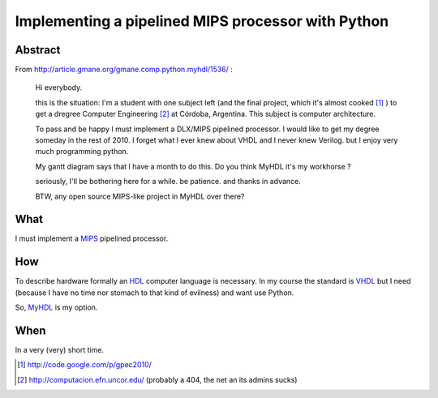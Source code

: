 Implementing a pipelined MIPS processor with Python
====================================================

Abstract
---------
    
From http://article.gmane.org/gmane.comp.python.myhdl/1536/ :

    Hi everybody.

    this is the situation: I'm a student  with one subject left (and the final 
    project, which it's almost cooked [1]_ )  to get a dregree Computer Engineering 
    [2]_ at Córdoba, Argentina. This subject is computer architecture. 
    
    To pass and be happy I must implement a DLX/MIPS pipelined processor. I would like to get my degree someday in the rest of 2010.
    I forget what I ever knew about VHDL and I never knew Verilog. but I enjoy very much programming python.

    My gantt diagram says that I have a month to do this.  Do you think MyHDL it's my workhorse ?

    seriously, I'll be bothering here for a while. be patience. and thanks in advance.

    BTW, any open source MIPS-like project in MyHDL over there?

What
----

I must implement a `MIPS <http://en.wikipedia.org/wiki/MIPS_architecture>`_ pipelined processor. 

How 
----

To describe hardware formally an HDL_ computer language is necessary. In my course 
the standard is VHDL_ but I need (because I have no time nor stomach to that kind of 
evilness) and want use Python. 

So,  `MyHDL <http://myhdl.org>`_ is my option. 


When
----- 

In a very (very) short time. 





.. _HDL : http://en.wikipedia.org/wiki/Hardware_description_language
.. _VHDL: http://en.wikipedia.org/wiki/VHDL

.. [1] http://code.google.com/p/gpec2010/
.. [2] http://computacion.efn.uncor.edu/  (probably a 404, the net an its admins sucks) 
